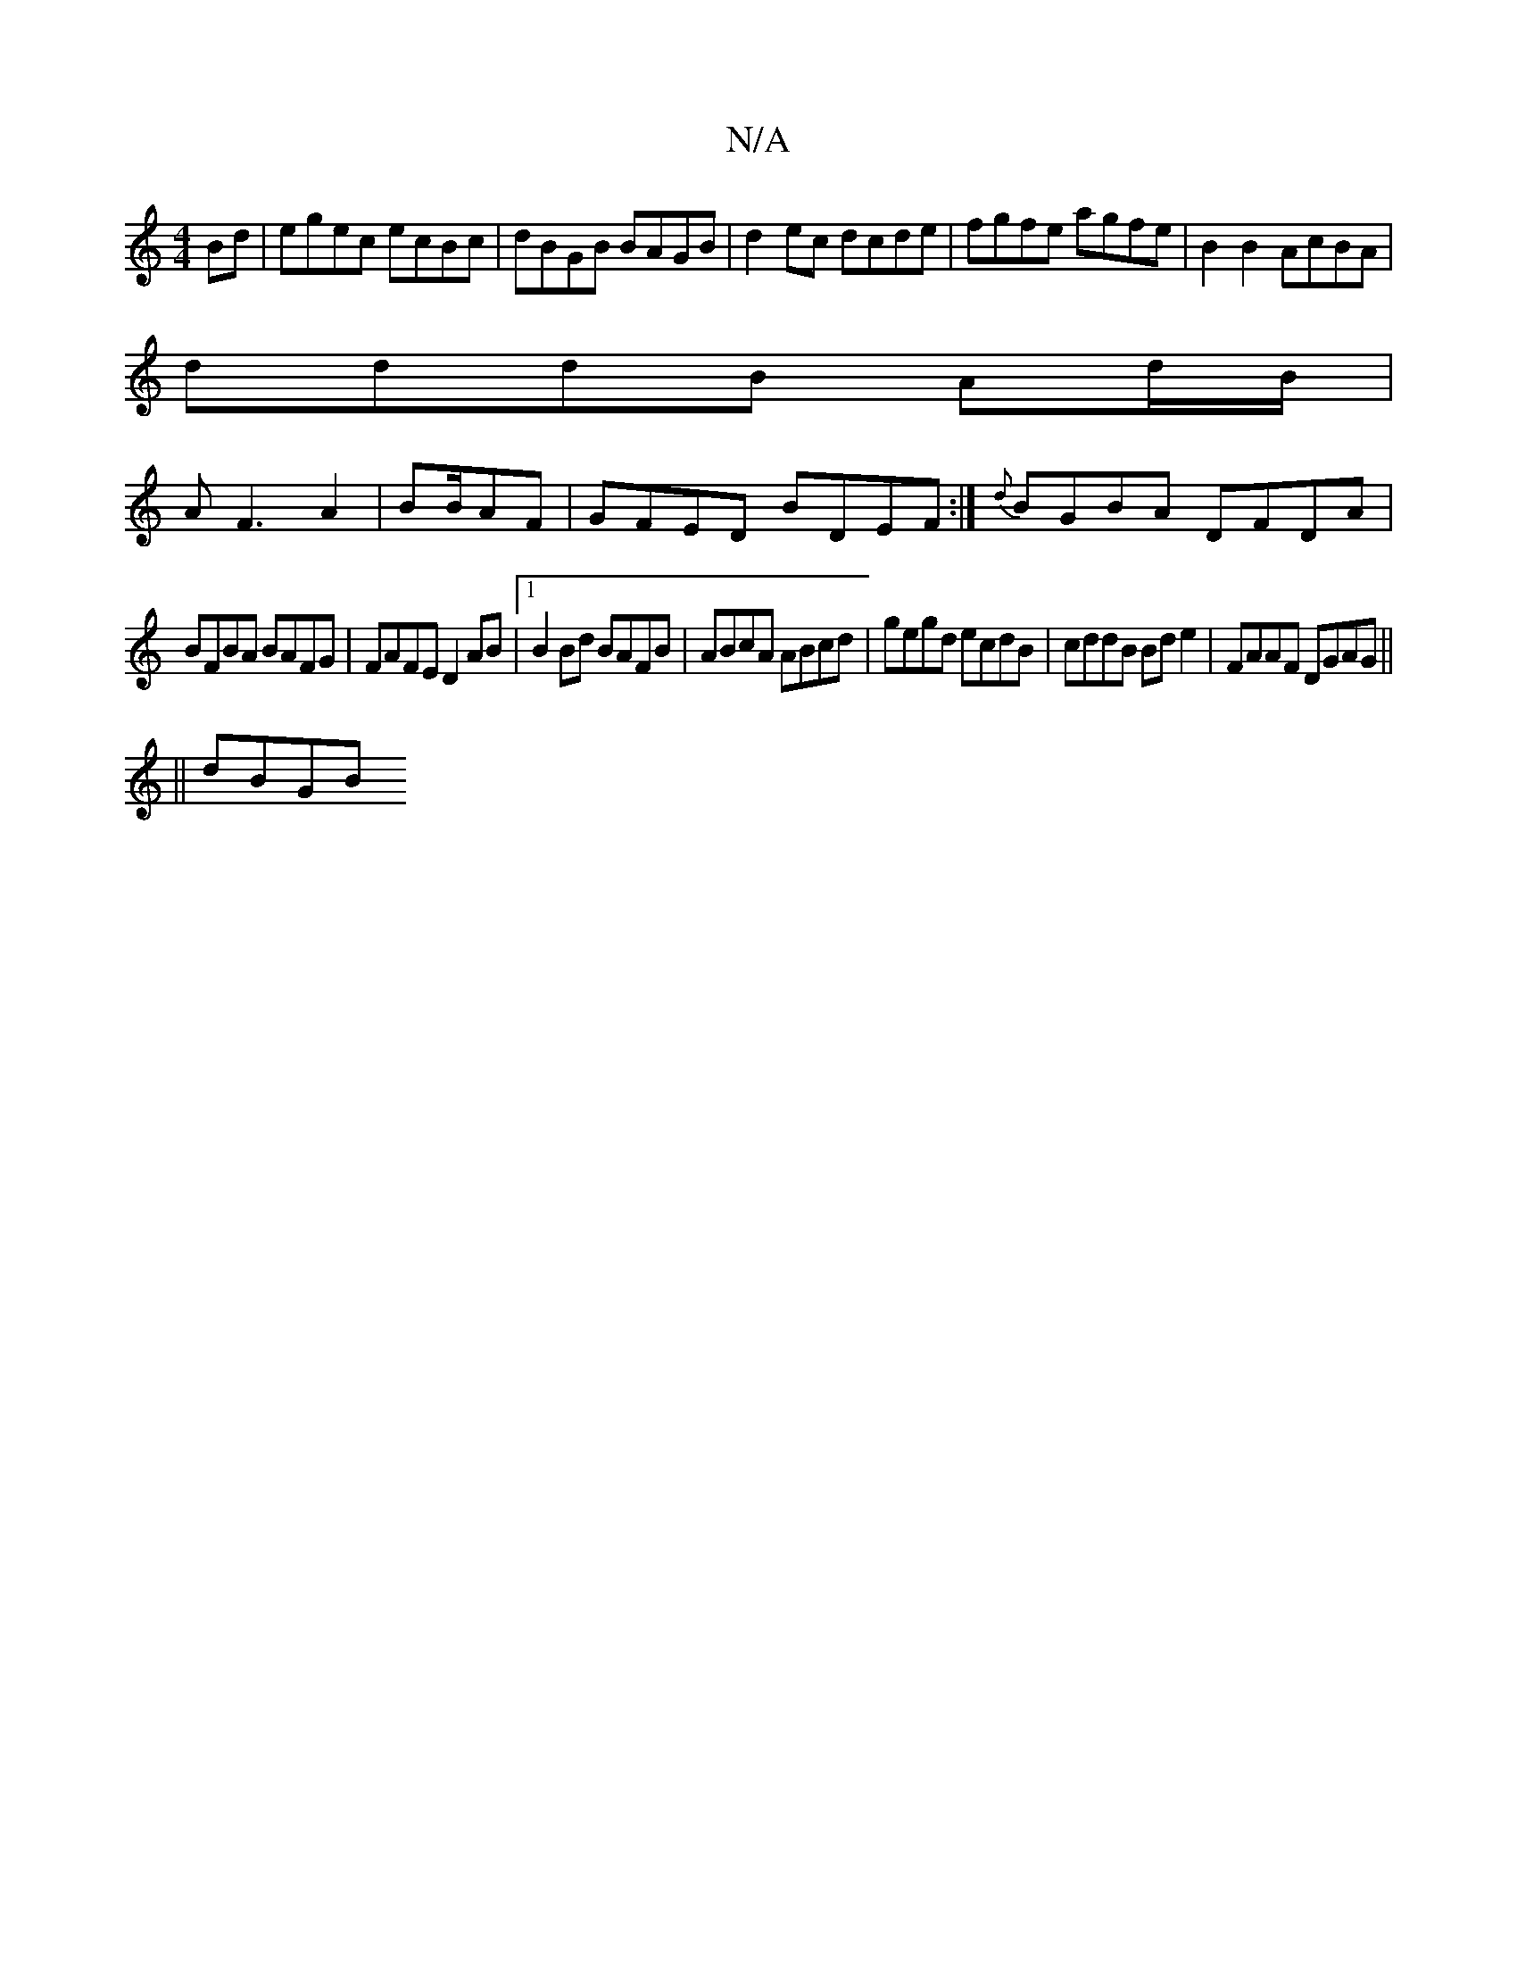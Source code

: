 X:1
T:N/A
M:4/4
R:N/A
K:Cmajor
Bd | egec ecBc | dBGB BAGB | d2ec dcde | fgfe agfe |B2 B2 AcBA |
dddB Ad/B/|
AF3 A2|BB/AF | GFED BDEF:| {d}BGBA DFDA|
BFBA BAFG|FAFE D2AB|1 B2Bd BAFB|ABcA ABcd|gegd ecdB|cddB Bd e2|FAAF DGAG||
||
dBGB